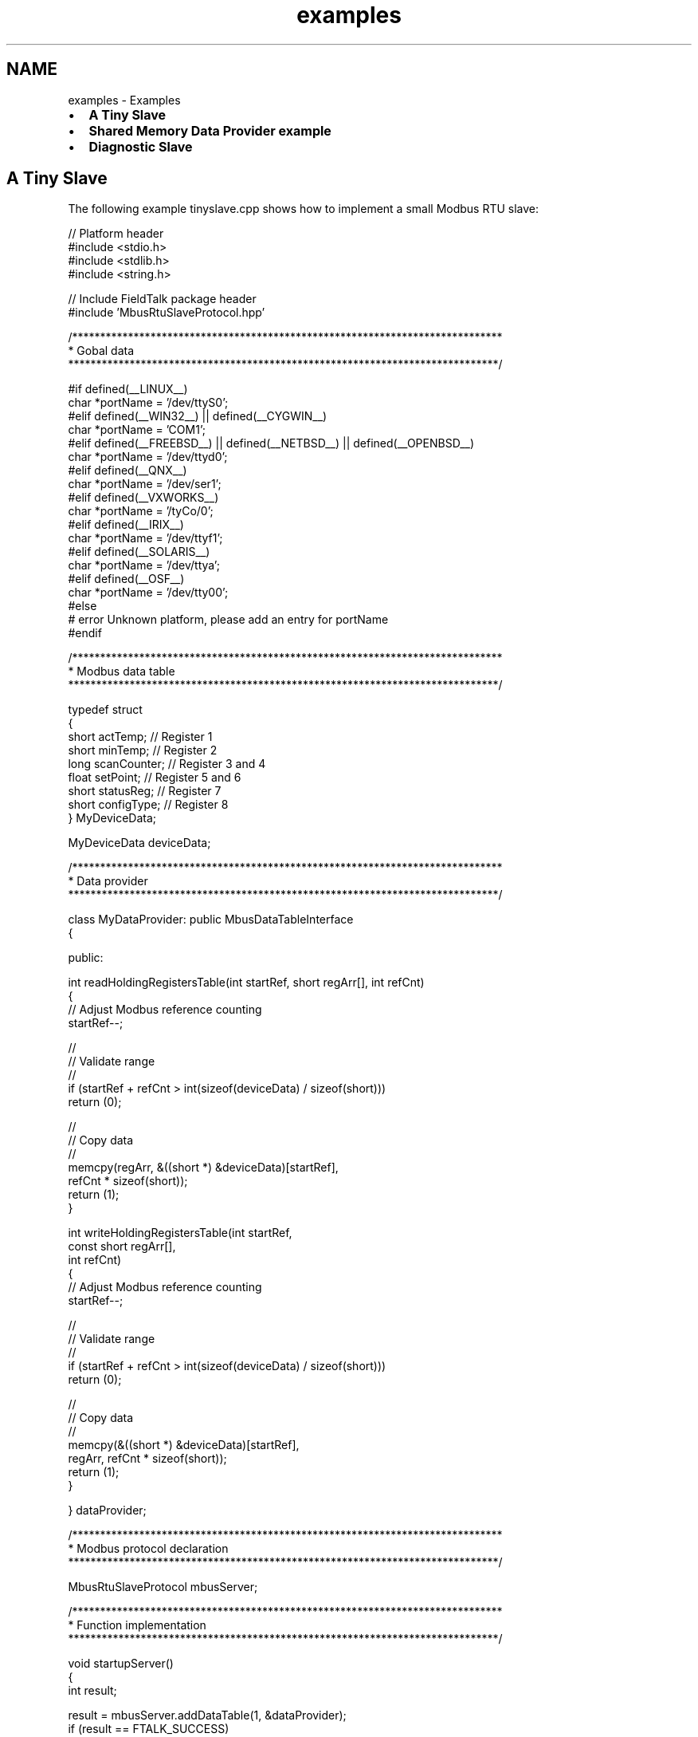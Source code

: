 .TH "examples" 3 "20 Oct 2006" "Modbus Slave C++ Library" \" -*- nroff -*-
.ad l
.nh
.SH NAME
examples \- Examples
.IP "\(bu" 2
\fBA Tiny Slave\fP
.IP "\(bu" 2
\fBShared Memory Data Provider example\fP
.IP "\(bu" 2
\fBDiagnostic Slave\fP
.PP
.SH "A Tiny Slave"
.PP
The following example tinyslave.cpp shows how to implement a small Modbus RTU slave:
.PP
.PP
.nf

// Platform header
#include <stdio.h>
#include <stdlib.h>
#include <string.h>

// Include FieldTalk package header
#include 'MbusRtuSlaveProtocol.hpp'


/*****************************************************************************
 * Gobal data
 *****************************************************************************/

#if defined(__LINUX__)
   char *portName = '/dev/ttyS0';
#elif defined(__WIN32__) || defined(__CYGWIN__)
   char *portName = 'COM1';
#elif defined(__FREEBSD__) || defined(__NETBSD__) || defined(__OPENBSD__)
   char *portName = '/dev/ttyd0';
#elif defined(__QNX__)
   char *portName = '/dev/ser1';
#elif defined(__VXWORKS__)
   char *portName = '/tyCo/0';
#elif defined(__IRIX__)
   char *portName = '/dev/ttyf1';
#elif defined(__SOLARIS__)
   char *portName = '/dev/ttya';
#elif defined(__OSF__)
   char *portName = '/dev/tty00';
#else
#  error Unknown platform, please add an entry for portName
#endif


/*****************************************************************************
 * Modbus data table
 *****************************************************************************/

typedef struct
{
   short actTemp;           // Register 1
   short minTemp;           // Register 2
   long  scanCounter;       // Register 3 and 4
   float setPoint;          // Register 5 and 6
   short statusReg;         // Register 7
   short configType;        // Register 8
} MyDeviceData;

MyDeviceData deviceData;


/*****************************************************************************
 * Data provider
 *****************************************************************************/

class MyDataProvider: public MbusDataTableInterface
{

  public:

   int readHoldingRegistersTable(int startRef, short regArr[], int refCnt)
   {
      // Adjust Modbus reference counting
      startRef--;

      //
      // Validate range
      //
      if (startRef + refCnt > int(sizeof(deviceData) / sizeof(short)))
         return (0);

      //
      // Copy data
      //
      memcpy(regArr, &((short *) &deviceData)[startRef],
             refCnt * sizeof(short));
      return (1);
   }


   int writeHoldingRegistersTable(int startRef,
                                  const short regArr[],
                                  int refCnt)
   {
      // Adjust Modbus reference counting
      startRef--;

      //
      // Validate range
      //
      if (startRef + refCnt > int(sizeof(deviceData) / sizeof(short)))
         return (0);

      //
      // Copy data
      //
      memcpy(&((short *) &deviceData)[startRef],
             regArr, refCnt * sizeof(short));
      return (1);
   }

} dataProvider;


/*****************************************************************************
 * Modbus protocol declaration
 *****************************************************************************/

MbusRtuSlaveProtocol mbusServer;


/*****************************************************************************
 * Function implementation
 *****************************************************************************/

void startupServer()
{
   int result;

   result = mbusServer.addDataTable(1, &dataProvider);
   if (result == FTALK_SUCCESS)
      result = mbusServer.startupServer(portName,
                                        9600L, // Baudrate
                                        8,     // Databits
                                        1,     // Stopbits
                                        0);    // Parity
   if (result != FTALK_SUCCESS)
   {
      fprintf(stderr, 'Error starting server: %s!\n',
              getBusProtocolErrorText(result));
      exit(EXIT_FAILURE);
   }
}


void shutdownServer()
{
   mbusServer.shutdownServer();
}


void runServer()
{
   int result = FTALK_SUCCESS;

   while (result == FTALK_SUCCESS)
   {
      result = mbusServer.serverLoop();
      if (result != FTALK_SUCCESS)
         fprintf(stderr, '%s!\n', getBusProtocolErrorText(result));
   }
}


int main()
{
   atexit(shutdownServer);
   startupServer();
   runServer();
   return (EXIT_FAILURE);
}
.fi
.PP
.SH "Shared Memory Data Provider example"
.PP
The following example shows how to implement a Data Provider which serves it's data from shared memory:
.PP
 
.PP
.nf
class ShmemMbusDataTable: public MbusDataTableInterface
{
  public:

   ShmemMbusDataTable(int table0Size, int table1Size, int table3Size, int table4Size)
   {
      int i;
      int fd;

      for (i = 0; i < 5; i++)
      {
         //
         // Determine table sizes
         //
         switch (i)
         {
           case 0:
              if (table0Size <= 0)
                 break; // No table will be created for this type
              dataTableArr[i].size = table0Size * sizeof(char);
           break;
           case 1:
              if (table1Size <= 0)
                 break; // No table will be created for this type
              dataTableArr[i].size = table1Size * sizeof(char);
           break;
           case 2:
              dataTableArr[i].size = sizeof(SlaveStatusInfo);
           break;
           case 3:
              if (table3Size <= 0)
                 break; // No table will be created for this type
              dataTableArr[i].size = table3Size * sizeof(short);
           break;
           case 4:
              if (table4Size <= 0)
                 break; // No table will be created for this type
              dataTableArr[i].size = table4Size * sizeof(short);
           break;
         }

         //
         // Open shared memory tables
         //
         shm_unlink(dataTableArr[i].name);
         if (dataTableArr[i].size == 0)
            continue;
         fd = shm_open(dataTableArr[i].name, O_CREAT | O_RDWR | O_EXCL, S_IRWXU);
         if (fd < 0)
         {
            perror('Shared memory open failed');
            abort();
         }
         
         //
         // Size it
         //
         if (ftruncate(fd, dataTableArr[i].size) < 0)
         {
            perror('Shared memory ftruncate failed');
            abort();
         }
         
         //
         // Map shared memory into address space
         //
         dataTableArr[i].ptr = (short *) mmap(0, dataTableArr[i].size, 
                                              PROT_READ | PROT_WRITE, 
                                              MAP_SHARED, fd, 0L);
         if (dataTableArr[i].ptr == NULL)
         {
            perror('Shared memory mmap failed');
            abort();
         }
         
         close  (fd);  // No we can close the file descriptor
         memset(dataTableArr[i].ptr, 0, dataTableArr[i].size);
      }

      //
      // Handle special cases where we map table 3 to point to table 4 and
      // table 1 to point to table 0
      //
      if (table3Size == -1) // Map table 3 to table 4
      {
         dataTableArr[3].size = dataTableArr[4].size;
         dataTableArr[3].ptr = dataTableArr[4].ptr;
      }
      if (table1Size == -1) // Map table 1 to table 0
      {
         dataTableArr[1].size = dataTableArr[0].size;
         dataTableArr[1].ptr = dataTableArr[0].ptr;
      }
      
      // Setup pointer to status table
      slaveStatusInfoPtr = (SlaveStatusInfo *) dataTableArr[2].ptr;

   }
   

   ~ShmemMbusDataTable()
   {
      int i;

      for (i = 0; i < 5; i++)
      {
         if (dataTableArr[i].ptr != NULL)
         {
            munmap(dataTableArr[i].ptr, dataTableArr[i].size);
            shm_unlink(dataTableArr[i].name);
         }
      }
   }
   

   void timeOutHandler()
   {
      slaveStatusInfoPtr->timeoutCnt++;
   }


   int readInputDiscretesTable(int startRef,
                               char bitArr[], 
                               int refCnt)
   {
      printf('\nreadInputDiscretesTable: %d, %d\n', startRef, refCnt);

      // Adjust Modbus reference counting
      startRef--;

      //
      // Validate range
      //
      if (startRef + refCnt > (int) (dataTableArr[1].size / sizeof(char)))
         return (0);

      //
      // Copy data
      //
      memcpy(bitArr, &((char *) dataTableArr[1].ptr)[startRef], refCnt * sizeof(char));
      slaveStatusInfoPtr->readDiscretesCnt++;
      return (1);
   }


   int readCoilsTable(int startRef,
                      char bitArr[], 
                      int refCnt)
   {
      printf('\nreadCoilsTable: %d, %d\n', startRef, refCnt);

      // Adjust Modbus reference counting
      startRef--;

      //
      // Validate range
      //
      if (startRef + refCnt > (int) (dataTableArr[0].size / sizeof(char)))
         return (0);

      //
      // Copy data
      //
      memcpy(bitArr, &((char *) dataTableArr[0].ptr)[startRef], refCnt * sizeof(char));
      slaveStatusInfoPtr->readDiscretesCnt++;
      return (1);
   }

   
   int writeCoilsTable(int startRef,
                       const char bitArr[],
                       int refCnt)
   {
      printf('\nriteCoilsTable: %d, %d\n', startRef, refCnt);

      // Adjust Modbus reference counting
      startRef--;

      //
      // Validate range
      //
      if (startRef + refCnt > (int) (dataTableArr[0].size / sizeof(char)))
         return (0);

      //
      // Copy data
      //
      memcpy(&((char *) dataTableArr[0].ptr)[startRef], bitArr, refCnt * sizeof(char));
      slaveStatusInfoPtr->writeDiscretesCnt++;
      return (1);
   }
   

   int readInputRegistersTable(int startRef,
                               short regArr[],
                               int refCnt)
   {
      printf('\nreadInputRegistersTable: %d, %d\n', startRef, refCnt);

      // Adjust Modbus reference counting
      startRef--;

      //
      // Validate range
      //
      if (startRef + refCnt > (int) (dataTableArr[3].size / sizeof(short)))
         return (0);

      //
      // Copy data
      //
      memcpy(regArr, &((short *) dataTableArr[3].ptr)[startRef], refCnt * sizeof(short));
      slaveStatusInfoPtr->readRegistersCnt++;
      return (1);
   }


   int readHoldingRegistersTable(int startRef,
                                 short regArr[],
                                 int refCnt)
   {
      printf('\nreadHoldingRegistersTable: %d, %d\n', startRef, refCnt);

      // Adjust Modbus reference counting
      startRef--;

      //
      // Validate range
      //
      if (startRef + refCnt > (int) (dataTableArr[4].size / sizeof(short)))
         return (0);

      //
      // Copy data
      //
      memcpy(regArr, &((short *) dataTableArr[4].ptr)[startRef], refCnt * sizeof(short));
      slaveStatusInfoPtr->readRegistersCnt++;
      return (1);
   }


   int writeHoldingRegistersTable(int startRef,
                                  const short regArr[],
                                  int refCnt)
   {
      printf('\nwriteHoldingRegistersTable: %d, %d\n', startRef, refCnt);

      // Adjust Modbus reference counting
      startRef--;

      //
      // Validate range
      //
      if (startRef + refCnt > (int) (dataTableArr[4].size / sizeof(short)))
         return (0);

      //
      // Copy data
      //
      memcpy(&((short *) dataTableArr[4].ptr)[startRef], regArr, refCnt * sizeof(short));
      slaveStatusInfoPtr->writeRegistersCnt++;
      return (1);
   }


  private:

   SlaveStatusInfo *slaveStatusInfoPtr;

};

.fi
.PP
.SH "Diagnostic Slave"
.PP
The following more complex example diagslave.cpp shows how to use the protocol stack in a context where the user can select the protocol type (TCP, RTU and ASCII) and other parameters. Diagslave is a slave simulator and test tool.
.PP
.PP
.nf

// Platform header
#include <stdio.h>
#include <string.h>
#include <stdlib.h>

// Include FieldTalk package header
#include 'MbusRtuSlaveProtocol.hpp'
#include 'MbusAsciiSlaveProtocol.hpp'
#include 'MbusTcpSlaveProtocol.hpp'
#include 'DiagnosticDataTable.hpp'

#ifdef _WIN32
#  include 'getopt.h'
#else
#  include <unistd.h>
#endif


/*****************************************************************************
 * String constants
 *****************************************************************************/

const char versionStr[]= '$Revision: 1.14 $';
const char progName[] = 'diagslave';
const char bannerStr[] =
'\n'
'%s - FieldTalk(tm) Modbus(R) Diagnostic Slave\n'
'Copyright (c) 2002-2006 FOCUS Software Engineering Pty Ltd\n'
'Visit http://www.modbusdriver.com for Modbus libraries and tools.\n'
'\n';

const char usageStr[] =
'%s [options] [serialport]\n'
'Arguments: \n'
'serialport    Serial port when using Modbus ASCII or Modbus RTU protocol \n'
'              COM1, COM2 ...                on Windows \n'
'              /dev/ttyS0, /dev/ttyS1 ...    on Linux \n'
'              /dev/ser1, /dev/ser2 ...      on QNX \n'
'General options:\n'
'-m ascii      Modbus ASCII protocol\n'
'-m rtu        Modbus RTU protocol (default)\n'
'-m tcp        MODBUS/TCP protocol\n'
'-t #          Master poll time-out in ms (0-100000, 3000 is default)\n'
'-a #          Slave address (1-255 for RTU/ASCII, 0-255 for TCP)\n'
'Options for MODBUS/TCP:\n'
'-p #          TCP port number (502 is default)\n'
'Options for Modbus ASCII and Modbus RTU:\n'
'-b #          Baudrate (e.g. 9600, 19200, ...) (9600 is default)\n'
'-d #          Databits (7 or 8 for ASCII protocol, 8 for RTU)\n'
'-s #          Stopbits (1 or 2, 1 is default)\n'
'-p none       No parity\n'
'-p even       Even parity (default)\n'
'-p odd        Odd parity\n'
'';


/*****************************************************************************
 * Enums
 *****************************************************************************/

enum
{
   RTU,   
   ASCII, 
   TCP    
};


/*****************************************************************************
 * Gobal configuration data
 *****************************************************************************/

int address = -1;
long timeout = 3000;
long baudRate = 9600;
int dataBits = 8;
int stopBits = 1;
int parity = MbusSerialSlaveProtocol::SER_PARITY_EVEN;
int protocol = RTU;
char *portName = NULL;
int port = 502;


/*****************************************************************************
 * Protocol and data table
 *****************************************************************************/

DiagnosticMbusDataTable *dataTablePtrArr[256];
MbusSlaveServer *mbusServerPtr = NULL;


/*****************************************************************************
 * Function implementation
 *****************************************************************************/

void printUsage()
{
   printf('Usage: ');
   printf(usageStr, progName);
   exit(EXIT_SUCCESS);
}


void printVersion()
{
   printf(bannerStr, progName);
   printf('Version: %s using FieldTalk package version %s\n',
          versionStr, MbusSlaveServer::getPackageVersion());
}


void printConfig()
{
   printf(bannerStr, progName);
   printf('Protocol configuration: ');
   switch (protocol)
   {
      case RTU:
         printf('Modbus RTU\n');
      break;
      case ASCII:
         printf('Modbus ASCII\n');
      break;
      case TCP:
         printf('MODBUS/TCP\n');
      break;
      default:
         printf('unknown\n');
      break;
   }
   printf('Slave configuration: ');
   printf('Address = %d, ', address);
   printf('Master Time-out = %ld\n', timeout);
   if (protocol == TCP)
   {
      printf('TCP configuration: ');
      printf('Port = %d\n', port);
   }
   else
   {
      printf('Serial port configuration: ');
      printf('%s, ', portName);
      printf('%ld, ', baudRate);
      printf('%d, ', dataBits);
      printf('%d, ', stopBits);
      switch (parity)
      {
         case MbusSerialSlaveProtocol::SER_PARITY_NONE:
            printf('none\n');
         break;
         case MbusSerialSlaveProtocol::SER_PARITY_EVEN:
            printf('even\n');
         break;
         case MbusSerialSlaveProtocol::SER_PARITY_ODD:
            printf('odd\n');
         break;
         default:
            printf('unknown\n');
         break;
      }
   }
   printf('\n');
}


void exitBadOption(const char *const text)
{
   fprintf(stderr, '%s: %s! Try -h for help.\n', progName, text);
   exit(EXIT_FAILURE);
}


void scanOptions(int argc, char **argv)
{
   int c;

   // Check for --version option
   for (c = 1; c < argc; c++)
   {
      if (strcmp (argv[c], '--version') == 0)
      {
         printVersion();
         exit(EXIT_SUCCESS);
      }
   }

   // Check for --help option
   for (c = 1; c < argc; c++)
   {
      if (strcmp (argv[c], '--help') == 0)
         printUsage();
   }

   opterr = 0; // Disable getopt's error messages
   for(;;)
   {
      c = getopt(argc, argv, 'ha:b:d:s:p:m:');
      if (c == -1)
         break;

      switch (c)
      {
         case 'm':
            if (strcmp(optarg, 'tcp') == 0)
            {
               protocol = TCP;
            }
            else
               if (strcmp(optarg, 'rtu') == 0)
               {
                  protocol = RTU;
               }
               else
                  if (strcmp(optarg, 'ascii') == 0)
                  {
                     protocol = ASCII;
                  }
                  else
                  {
                     exitBadOption('Invalid protocol parameter');
                  }
         break;
         case 'a':
            address = strtol(optarg, NULL, 0);
            if ((address < -1) || (address > 255))
               exitBadOption('Invalid address parameter');
         break;
         case 't':
            timeout = strtol(optarg, NULL, 0);
            if ((timeout < 0) || (timeout > 100000))
               exitBadOption('Invalid time-out parameter');
         break;
         case 'b':
            baudRate = strtol(optarg, NULL, 0);
            if (baudRate == 0)
               exitBadOption('Invalid baudrate parameter');
         break;
         case 'd':
            dataBits = (int) strtol(optarg, NULL, 0);
            if ((dataBits != 7) || (dataBits != 8))
               exitBadOption('Invalid databits parameter');
         break;
         case 's':
            stopBits = (int) strtol(optarg, NULL, 0);
            if ((stopBits != 1) || (stopBits != 2))
               exitBadOption('Invalid stopbits parameter');
         break;
         case 'p':
            if (strcmp(optarg, 'none') == 0)
            {
               parity = MbusSerialSlaveProtocol::SER_PARITY_NONE;
            }
            else
               if (strcmp(optarg, 'odd') == 0)
               {
                  parity = MbusSerialSlaveProtocol::SER_PARITY_ODD;
               }
               else
                  if (strcmp(optarg, 'even') == 0)
                  {
                     parity = MbusSerialSlaveProtocol::SER_PARITY_EVEN;
                  }
                  else
                  {
                     port = strtol(optarg, NULL, 0);
                     if ((port <= 0) || (port > 0xFFFF))
                        exitBadOption('Invalid parity or port parameter');
                  }
         break;
         case 'h':
            printUsage();
         break;
         default:
            exitBadOption('Unrecognized option or missing option parameter');
         break;
      }
   }

   if (protocol == TCP)
   {
      if ((argc - optind) != 0)
         exitBadOption('Invalid number of parameters');
   }
   else
   {
      if ((argc - optind) != 1)
         exitBadOption('Invalid number of parameters');
      else
         portName = argv[optind];
   }
}




int validateMasterIpAddr(char* masterIpAddrSz)
{
   printf('\nvalidateMasterIpAddr: accepting connection from %s\n',
          masterIpAddrSz);
   return (1);
}


void startupServer()
{
   int i;
   int result = -1;

   switch (protocol)
   {
      case RTU:
         mbusServerPtr = new MbusRtuSlaveProtocol();
         if (address == -1)
         {
            for (i = 1; i < 255; i++)
            mbusServerPtr->addDataTable(i, dataTablePtrArr[i]);
         }
         else
            mbusServerPtr->addDataTable(address, dataTablePtrArr[address]);
         mbusServerPtr->setTimeout(timeout);
         result = ((MbusRtuSlaveProtocol *) mbusServerPtr)->startupServer(
                    portName, baudRate, dataBits, stopBits, parity);
      break;
      case ASCII:
         mbusServerPtr = new MbusAsciiSlaveProtocol();
         if (address == -1)
         {
            for (i = 1; i < 255; i++)
            mbusServerPtr->addDataTable(i, dataTablePtrArr[i]);
         }
         else
            mbusServerPtr->addDataTable(address, dataTablePtrArr[address]);
         mbusServerPtr->setTimeout(timeout);
         result = ((MbusAsciiSlaveProtocol *) mbusServerPtr)->startupServer(
                   portName, baudRate, dataBits, stopBits, parity);
      break;
      case TCP:
         mbusServerPtr = new MbusTcpSlaveProtocol();
         if (address == -1)
         {
            for (i = 0; i < 255; i++) // Note: TCP support slave addres of 0
               mbusServerPtr->addDataTable(i, dataTablePtrArr[i]);
         }
         else
            mbusServerPtr->addDataTable(address, dataTablePtrArr[address]);
         mbusServerPtr->setTimeout(timeout);
         ((MbusTcpSlaveProtocol *) mbusServerPtr)->installIpAddrValidationCallBack(validateMasterIpAddr);
         ((MbusTcpSlaveProtocol *) mbusServerPtr)->setPort((unsigned short) port);
         result = ((MbusTcpSlaveProtocol *) mbusServerPtr)->startupServer();
      break;
   }
   switch (result)
   {
      case FTALK_SUCCESS:
         printf('Server started up successfully.\n');
      break;
      case FTALK_ILLEGAL_ARGUMENT_ERROR:
         fprintf(stderr, 'Configuration setting not supported!\n');
         exit(EXIT_FAILURE);
      break;
      default:
         fprintf(stderr, '%s!\n', getBusProtocolErrorText(result));
         exit(EXIT_FAILURE);
      break;
   }
}


void shutdownServer()
{
   printf('Shutting down server.\n');
   delete mbusServerPtr;
}


void runServer()
{
   int result = FTALK_SUCCESS;

   printf('Listening to network (Ctrl-C to stop)\n');
   while (result == FTALK_SUCCESS)
   {
      result = mbusServerPtr->serverLoop();
      if (result != FTALK_SUCCESS)
         fprintf(stderr, '%s!\n', getBusProtocolErrorText(result));\
      else
      {
         printf('.');
         fflush(stdout);
      }
   }
}


int main(int argc, char **argv)
{
   int i;

   // Construct data tables
   for (i = 0; i < 255; i++)
   {
      dataTablePtrArr[i] = new DiagnosticMbusDataTable(i);
   }

   scanOptions(argc, argv);
   printConfig();
   atexit(shutdownServer);
   startupServer();
   runServer();
   return (EXIT_FAILURE);
}
.fi
.PP
.PP
Diagslave uses the following diagnostic data table as Data Provider:
.PP
.PP
.nf

#ifndef _DIAGNOSTICDATATABLE_H_INCLUDED
#define _DIAGNOSTICDATATABLE_H_INCLUDED


// Platform header
#include <stdio.h>
#include <string.h>

// Package header
#include 'MbusDataTableInterface.hpp'


/*****************************************************************************
 * DiagnosticMbusDataTable class declaration
 *****************************************************************************/

class DiagnosticMbusDataTable: public MbusDataTableInterface
{

public:

   DiagnosticMbusDataTable(int slaveAddr)
   {
      this->slaveAddr = slaveAddr;
      memset(regData, 0, sizeof(regData));
      memset(bitData, 0, sizeof(bitData));
   }


   ~DiagnosticMbusDataTable()
   {
   }


   char readExceptionStatus()
   {
      printf('\rSlave %3d: readExceptionStatus\n', slaveAddr);
      return (0x55);
   }


   int readInputDiscretesTable(int startRef,
                               char bitArr[],
                               int refCnt)
   {
      printf('\rSlave %3d: readInputDiscretes from %d, %d references\n',
             slaveAddr, startRef, refCnt);

      // Adjust Modbus reference counting
      startRef--;

      //
      // Validate range
      //
      if (startRef + refCnt > int(sizeof(bitData) / sizeof(char)))
         return (0);

      //
      // Copy data
      //
      memcpy(bitArr, &bitData[startRef], refCnt * sizeof(char));
      return (1);
   }


   int readCoilsTable(int startRef,
                      char bitArr[],
                      int refCnt)
   {
      printf('\rSlave %3d: readCoils from %d, %d references\n',
             slaveAddr, startRef, refCnt);

      // Adjust Modbus reference counting
      startRef--;

      //
      // Validate range
      //
      if (startRef + refCnt > int(sizeof(bitData) / sizeof(char)))
         return (0);

      //
      // Copy data
      //
      memcpy(bitArr, &bitData[startRef], refCnt * sizeof(char));
      return (1);
   }


   int writeCoilsTable(int startRef,
                       const char bitArr[],
                       int refCnt)
   {
      printf('\rSlave %3d: writeCoils from %d, %d references\n',
             slaveAddr, startRef, refCnt);

      // Adjust Modbus reference counting
      startRef--;

      //
      // Validate range
      //
      if (startRef + refCnt > int(sizeof(bitData) / sizeof(char)))
         return (0);

      //
      // Copy data
      //
      memcpy(&bitData[startRef], bitArr, refCnt * sizeof(char));
      return (1);
   }


   int readInputRegistersTable(int startRef,
                               short regArr[],
                               int refCnt)
   {
      printf('\rSlave %3d: readInputRegisters from %d, %d references\n',
             slaveAddr, startRef, refCnt);

      // Adjust Modbus reference counting
      startRef--;

      //
      // Validate range
      //
      if (startRef + refCnt > int(sizeof(regData) / sizeof(short)))
         return (0);

      //
      // Copy data
      //
      memcpy(regArr, &regData[startRef], refCnt * sizeof(short));
      return (1);
   }


   int readHoldingRegistersTable(int startRef,
                                 short regArr[],
                                 int refCnt)
   {
      printf('\rSlave %3d: readHoldingRegisters from %d, %d references\n',
             slaveAddr, startRef, refCnt);

      // Adjust Modbus reference counting
      startRef--;

      //
      // Validate range
      //
      if (startRef + refCnt > int(sizeof(regData) / sizeof(short)))
         return (0);

      //
      // Copy data
      //
      memcpy(regArr, &regData[startRef], refCnt * sizeof(short));
      return (1);
   }


   int writeHoldingRegistersTable(int startRef,
                                  const short regArr[],
                                  int refCnt)
   {
      printf('\rSlave %3d: writeHoldingRegisters from %d, %d references\n',
             slaveAddr, startRef, refCnt);

      // Adjust Modbus reference counting
      startRef--;

      //
      // Validate range
      //
      if (startRef + refCnt > int(sizeof(regData) / sizeof(short)))
         return (0);

      //
      // Copy data
      //
      memcpy(&regData[startRef], regArr, refCnt * sizeof(short));
      return (1);
   }


   int validateMasterIpAddr(char* masterIpAddrSz)
   {
      printf('\nvalidateMasterIpAddr: accepting connection from %s\n',
             masterIpAddrSz);
      return (1);
   }


  private:

   int slaveAddr;
   short regData[0x10000];
   char bitData[2000];

};


#endif // ifdef ..._H_INCLUDED
.fi
.PP
 
